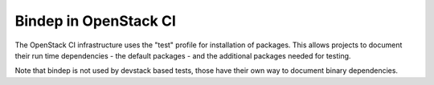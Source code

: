 ======================
Bindep in OpenStack CI
======================

The OpenStack CI infrastructure uses the "test" profile for
installation of packages. This allows projects to document their run
time dependencies - the default packages - and the additional packages
needed for testing.

Note that bindep is not used by devstack based tests, those have their
own way to document binary dependencies.
